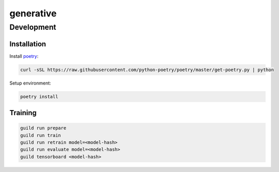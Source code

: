 ==========
generative
==========

Development
===========

Installation
------------

Install `poetry <https://github.com/python-poetry/poetry>`_:

.. code-block::

    curl -sSL https://raw.githubusercontent.com/python-poetry/poetry/master/get-poetry.py | python

Setup environment:

.. code-block::

    poetry install

Training
--------

.. code-block::

    guild run prepare
    guild run train
    guild run retrain model=<model-hash>
    guild run evaluate model=<model-hash>
    guild tensorboard <model-hash>
